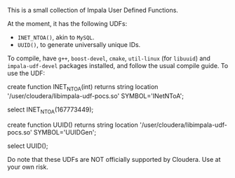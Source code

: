 This is a small collection of Impala User Defined Functions.

At the moment, it has the following UDFs:

 - ~INET_NTOA()~, akin to ~MySQL~.
 - ~UUID()~, to generate universally unique IDs.

To compile, have ~g++~, ~boost-devel~, ~cmake~, ~util-linux~ (for ~libuuid~) and
~impala-udf-devel~ packages installed, and follow the usual compile guide. To
use the UDF:

#+BEGIN_SRC: sql
create function INET_NTOA(int) returns string
          location '/user/cloudera/libimpala-udf-pocs.so' SYMBOL='INetNToA';

select INET_NTOA(167773449);

create function UUID() returns string
          location '/user/cloudera/libimpala-udf-pocs.so' SYMBOL='UUIDGen';

select UUID();
#+END_SRC

Do note that these UDFs are NOT officially supported by Cloudera. Use at your own
risk.
